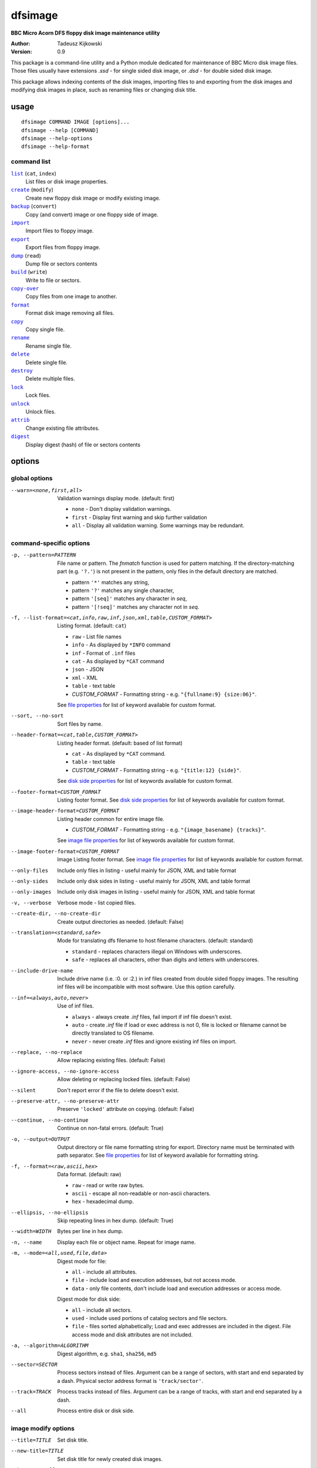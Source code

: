 ========
dfsimage
========

**BBC Micro Acorn DFS floppy disk image maintenance utility**

:Author: Tadeusz Kijkowski
:Version: 0.9

This package is a command-line utility and a Python module dedicated for
maintenance of BBC Micro disk image files. Those files usually have extensions
`.ssd` - for single sided disk image, or `.dsd` - for double sided disk image.

This package allows indexing contents of the disk images, importing files to and
exporting from the disk images and modifying disk images in place, such as
renaming files or changing disk title.

usage
=====

::

     dfsimage COMMAND IMAGE [options]...
     dfsimage --help [COMMAND]
     dfsimage --help-options
     dfsimage --help-format

command list
------------

.. |list| replace:: ``list``
.. |create| replace:: ``create``
.. |backup| replace:: ``backup``
.. |import| replace:: ``import``
.. |export| replace:: ``export``
.. |dump| replace:: ``dump``
.. |build| replace:: ``build``
.. |copy-over| replace:: ``copy-over``
.. |format| replace:: ``format``
.. |copy| replace:: ``copy``
.. |rename| replace:: ``rename``
.. |delete| replace:: ``delete``
.. |destroy| replace:: ``destroy``
.. |lock| replace:: ``lock``
.. |unlock| replace:: ``unlock``
.. |attrib| replace:: ``attrib``
.. |digest| replace:: ``digest``

|list|_ (``cat``, ``index``)
  List files or disk image properties.
|create|_ (``modify``)
  Create new floppy disk image or modify existing image.
|backup|_ (``convert``)
  Copy (and convert) image or one floppy side of image.
|import|_
  Import files to floppy image.
|export|_
  Export files from floppy image.
|dump|_ (``read``)
  Dump file or sectors contents
|build|_ (``write``)
  Write to file or sectors.
|copy-over|_
  Copy files from one image to another.
|format|_
  Format disk image removing all files.
|copy|_
  Copy single file.
|rename|_
  Rename single file.
|delete|_
  Delete single file.
|destroy|_
  Delete multiple files.
|lock|_
  Lock files.
|unlock|_
  Unlock files.
|attrib|_
  Change existing file attributes.
|digest|_
  Display digest (hash) of file or sectors contents

options
=======

global options
--------------

--warn=<none,first,all>
  Validation warnings display mode. (default: first)

  * ``none`` - Don't display validation warnings.
  * ``first`` - Display first warning and skip further validation
  * ``all`` - Display all validation warning. Some warnings may be redundant.

command-specific options
------------------------


-p, --pattern=PATTERN
  .. _pattern:

  File name or pattern. The `fnmatch` function is used for pattern matching.
  If the directory-matching part (e.g. ``'?.'``) is not present in the pattern,
  only files in the default directory are matched.

  * pattern ``'*'`` matches any string,
  * pattern ``'?'`` matches any single character,
  * pattern ``'[seq]'`` matches any character in `seq`,
  * pattern ``'[!seq]'`` matches any character not in `seq`.

-f, --list-format=<cat,info,raw,inf,json,xml,table,CUSTOM_FORMAT>
  .. _list-format:

  Listing format. (default: ``cat``)
  
  * ``raw`` - List file names
  * ``info`` - As displayed by ``*INFO`` command
  * ``inf`` - Format of ``.inf`` files
  * ``cat`` - As displayed by ``*CAT`` command
  * ``json`` - JSON
  * ``xml`` - XML
  * ``table`` - text table
  * *CUSTOM_FORMAT* - Formatting string - e.g. ``"{fullname:9} {size:06}"``.

  See `file properties`_ for list of keyword available for custom format.

--sort, --no-sort
  .. _sort:

  Sort files by name.

--header-format=<cat,table,CUSTOM_FORMAT>
  .. _header-format:

  Listing header format. (default: based of list format)

  * ``cat`` - As displayed by ``*CAT`` command.
  * ``table`` - text table
  * *CUSTOM_FORMAT* - Formatting string - e.g. ``"{title:12} {side}"``.

  See `disk side properties`_ for list of keywords available for custom format.

--footer-format=CUSTOM_FORMAT
  .. _footer-format:

  Listing footer format.
  See `disk side properties`_ for list of keywords available for custom format.

--image-header-format=CUSTOM_FORMAT
  .. _image-header-format:

  Listing header common for entire image file.

  * *CUSTOM_FORMAT* - Formatting string - e.g. ``"{image_basename} {tracks}"``.

  See `image file properties`_ for list of keywords available for custom format.

--image-footer-format=CUSTOM_FORMAT
  .. _image-footer-format:

  Image Listing footer format.
  See `image file properties`_ for list of keywords available for custom format.

--only-files
  .. _only-files:

  Include only files in listing - useful mainly for JSON, XML and table format

--only-sides
  .. _only-sides:

  Include only disk sides in listing - useful mainly for JSON, XML and table
  format

--only-images
  .. _only-images:

  Include only disk images in listing - useful mainly for JSON, XML and table
  format

-v, --verbose
  .. _verbose:

  Verbose mode - list copied files.

--create-dir, --no-create-dir
  .. _create-dir:

  Create output directories as needed. (default: False)

--translation=<standard,safe>
  .. _translation:

  Mode for translating dfs filename to host filename characters. (default:
  standard)

  * ``standard`` - replaces characters illegal on Windows with underscores.
  * ``safe`` - replaces all characters, other than digits and letters with
    underscores.

--include-drive-name
  .. _include-drive-name:

  Include drive name (i.e. :0. or :2.) in inf files created from double sided
  floppy images. The resulting inf files will be incompatible with most
  software. Use this option carefully.

--inf=<always,auto,never>
  .. _inf:

  Use of inf files.

  * ``always`` - always create `.inf` files, fail import if inf file doesn't
    exist.
  * ``auto`` - create `.inf` file if load or exec address is not 0, file is
    locked or filename cannot be directly translated to OS filename.
  * ``never`` - never create `.inf` files and ignore existing inf files on
    import.

--replace, --no-replace
  .. _replace:

  Allow replacing existing files. (default: False)

--ignore-access, --no-ignore-access
  .. _ignore-access:

  Allow deleting or replacing locked files. (default: False)

--silent
  .. _silent:

  Don't report error if the file to delete doesn't exist.

--preserve-attr, --no-preserve-attr
  .. _preserve-attr:

  Preserve ``'locked'`` attribute on copying. (default: False)

--continue, --no-continue
  .. _continue:

  Continue on non-fatal errors. (default: True)

-o, --output=OUTPUT
  .. _output:

  Output directory or file name formatting string for export.
  Directory name must be terminated with path separator.
  See `file properties`_ for list of keyword available for formatting string.

-f, --format=<raw,ascii,hex>
  .. _format-opt:

  Data format. (default: raw)

  * ``raw`` - read or write raw bytes.
  * ``ascii`` - escape all non-readable or non-ascii characters.
  * ``hex`` - hexadecimal dump.

--ellipsis, --no-ellipsis
  .. _ellipsis:

  Skip repeating lines in hex dump. (default: True)

--width=WIDTH
  .. _width:

  Bytes per line in hex dump.

-n, --name
  .. _name:

  Display each file or object name. Repeat for image name.

-m, --mode=<all,used,file,data>
  .. _mode:

  Digest mode for file:

  * ``all`` - include all attributes.
  * ``file`` - include load and execution addresses, but not access mode.
  * ``data`` - only file contents, don't include load and execution addresses
    or access mode.

  Digest mode for disk side:

  * ``all`` - include all sectors.
  * ``used`` - include used portions of catalog sectors and file sectors.
  * ``file`` - files sorted alphabetically; Load and exec addresses are included
    in the digest. File access mode and disk attributes are not included.

-a, --algorithm=ALGORITHM
  .. _algorithm:

  Digest algorithm, e.g. ``sha1``, ``sha256``, ``md5``

--sector=SECTOR
  .. _sector:

  Process sectors instead of files. Argument can be a range of sectors,
  with start and end separated by a dash. Physical sector address format is
  ``'track/sector'``.

--track=TRACK
  .. _track:

  Process tracks instead of files. Argument can be a range of tracks, with start
  and end separated by a dash.

--all
  .. _all:

  Process entire disk or disk side.

image modify options
--------------------

--title=TITLE
  Set disk title.
--new-title=TITLE
  Set disk title for newly created disk images.
--bootopt=<off,LOAD,RUN,EXEC>
  Set disk boot option.

  * off - No action.
  * LOAD - Execute `*LOAD $.!BOOT` command.
  * RUN - Execute `*RUN $.!BOOT` command.
  * EXEC - Execute `*EXEC $.!BOOT` command.

--sequence=SEQUENCE
  Set catalog sequence number. Sequence number is a Binary Coded Decimal value
  incremented by the Disk Filing System each time the disk catalog is modified.
--compact, --no-compact
  Coalesce fragmented free space on disk. Default is to compact disk if needed
  to make space for new file.
--shrink
  Shrink disk image file to minimum size by trimming unused sectors. Such image
  files are smaller, but cannot be memory-mapped and may have to be resized in
  flight by tools.
--expand
  Expand disk image file to maximum size.

image file options
--------------------

Image file options apply to the first following disk image file. Those options
must be specified before the corresponding image file name.

--new
  Create new image file. Fail if file already exists.
--existing
  Open existing image. Fail if file doesn't exist.
--always
  Create new image or open existing image,. This is the default.
-4<0>, -8<0>, --tracks=<80,40>
  Select between 80 and 40 track disks. Default for existing disk images is try
  to determine current disk format based on the image file size. Default for new
  disk images is 80 tracks.
-S, -D, --sides=<1,2>
  Select between single and double sided disk images. Default is to try to
  determine number of sides from disk extension and size: files with extension
  ``.dsd`` are open as double sided, other files are open as double sided based
  on their size. Default for new images is two sides for images with ``.dsd``
  extension and one side for all other.
-I, -L, --interleaved, --linear
  Select double sided disk data layout between interleaved and linear. The
  interleaved format is more common and more widely supported. In the
  interleaved format, track data of each floppy side is interleaved - side 1
  track 1, side 2 track 1, side 1 track 2 etc... Image files with extension
  ``.dsd`` are normally interleaved. Double sided image files with extension
  ``.ssd`` are normally linear (in this case ``s`` stands for "sequential").
  Double sided ``.ssd`` are distinguished from single sided by file size.
  For the theoretical 40 tracks, double sided ``.ssd`` files, you would have to
  manually specify ``-40``, ``-D`` and ``--linear``, because they cannot be
  reliably distinguished from 80 track single sided disk images.
-1, -2, --side=<1,2>
  Select disk side in case of double sided disks.
-d, --directory=DIRECTORY
  Default DFS directory.

file options
------------

File options apply to the first following file name. Those options override
values read from the inf file.

--load-address=ADDRESS
  Load address for the following file. Must be a hexadecimal number.
--exec-address=ADDRESS
  Exec address for the following file. Must be a hexadecimal number.
--locked, --no-locked
  Set locked attribute.
--dfs-name=NAME
  DFS name for the imported file.

commands
========

list
----

  List files or disk image properties.

  **synopsis**:

  .. parsed-literal::

    dfsimage list [`global options`_] [listing options] ([`image file options`_] IMAGE)...
    dfsimage cat [`global options`_] [listing options] ([`image file options`_] IMAGE)...
    dfsimage index [`global options`_] [listing options] ([`image file options`_] IMAGE)...

  **listing options**:

  .. parsed-literal::

    --pattern_
    --list-format_
    --sort_
    --header-format_
    --footer-format_
    --image-header-format_
    --image-footer-format_
    --only-files_
    --only-sides_
    --only-images_

  **examples**::

    dfsimage list image.ssd
    dfsimage list --image-header="Image {image_filename}" --header="Side {side}" --list-format="{fullname:12} {sha1}" img/*.dsd

create
------

  Create new floppy disk image or modify existing image.

  **synopsis**:

  .. parsed-literal::

    dfsimage create [`global options`_] [`image modify options`_] [`image file options`_] IMAGE
    dfsimage modify [`global options`_] [`image modify options`_] [`image file options`_] IMAGE

  **examples**::

    dfsimage create --new -D -L --title=Side1 --title=Side2 linear.img
    dfsimage modify --existing image.ssd --bootopt=EXEC

backup
------

  Copy (and convert) image or one floppy side of image.

  **synopsis**:

  .. parsed-literal::

    dfsimage backup [`global options`_] [`image modify options`_] --from [`image file options`_] FROM_IMAGE --to [`image file options`_] TO_IMAGE
    dfsimage convert [`global options`_] [`image modify options`_] --from [`image file options`_] FROM_IMAGE --to [`image file options`_] TO_IMAGE

  **examples**::

    dfsimage convert --from -D -L linear.img --to inter.dsd
    dfsimage backup --from -2 dual.dsd --to side2.ssd

import
------

  Import files to floppy image.

  **synopsis**:

  .. parsed-literal::

    dfsimage import [`global options`_] [import options] [`image modify options`_] [`image file options`_] IMAGE ([`file options`_] FILE)...

  **import options**:

  .. parsed-literal::

    --verbose_
    --inf_
    --replace_
    --ignore-access_
    --continue_

  **examples**::

    dfsimage import --new newfloppy.ssd --title="New floppy" files/*
    dfsimage import floppy.dsd --replace --ignore-access --load-addr=FF1900 --exec-addr=FF8023 --locked --dfs-name=':2.$.MY_PROG' my_prog.bin

export
------

  Export files from floppy image.

  **synopsis**:

  .. parsed-literal::

    dfsimage export [`global options`_] [export options] -o OUTPUT ([`image file options`_] IMAGE)...

  **required arguments**:

  .. parsed-literal::

    --output_

  **export options**:

  .. parsed-literal::

    --pattern_
    --verbose_
    --create-dir_
    --translation_
    --include-drive-name_
    --inf_
    --replace_
    --continue_

  **examples**::

    dfsimage export floppy.ssd -o floppy/ -p 'A.*'
    dfsimage export img/*.dsd --create-dir -o 'output/{image_basename}/{drive}.{fullname}'

dump
----

  Dump file or sectors contents.

  **synopsis**:

  .. parsed-literal::

    dfsimage dump [`global options`_] [dump options] [`image file options`_] IMAGE FILE...
    dfsimage read [`global options`_] [dump options] [`image file options`_] IMAGE FILE...

  **dump options**:

  .. parsed-literal::

    --format__
    --ellipsis_
    --width_
    --sector_
    --track_
    --all_

__ format-opt_

  **examples**::

    dfsimage dump image.ssd -f hex MY_PROG
    dfsimage dump image.ssd -f raw --sector=0-1 > cat-sectors.bin

build
-----

  Write data to file or sectors.

  **synopsis**:

  .. parsed-literal::

    dfsimage build [`global options`_] [build options] [`image modify options`_] [`image file options`_] IMAGE ([`file options`_] FILE)...
    dfsimage write [`global options`_] [build options] [`image modify options`_] [`image file options`_] IMAGE ([`file options`_] FILE)...

  **build options**:

  .. parsed-literal::

    --format__
    --replace_
    --ignore-access_
    --sector_
    --track_
    --all_

__ format-opt_

  **examples**::

    dfsimage list image.ssd | tr '\n' '\r' | dfsimage build image.ssd CATALOG
    dfsimage write image.ssd --sector=0-1 < cat-sectors.bin

copy-over
---------

  Copy files from one image to another.

  **synopsis**:

  .. parsed-literal::

    dfsimage copy-over [`global options`_] [copy-over options] [`image modify options`_] --from [`image file options`_] FROM_IMAGE --to [`image file options`_] TO_IMAGE FILES...

  **copy-over options**:

  .. parsed-literal::

    --verbose_
    --replace_
    --ignore-access_
    --preserve-attr_
    --continue_

  **examples**::

    dfsimage copy-over --from image.ssd --to another.ssd '?.BLAG*'

format
------

  Format disk image removing all files.

  **synopsis**:

  .. parsed-literal::

    dfsimage format [`global options`_] [`image modify options`_] [`image file options`_] IMAGE

  **examples**::

    dfsimage format image.ssd --title 'Games'

copy
----

  Copy single file.

  **synopsis**:

  .. parsed-literal::

    dfsimage copy [`global options`_] [copy options] [`image modify options`_] [`image file options`_] IMAGE FROM TO

  **copy options**:

  .. parsed-literal::

    --replace_
    --ignore-access_
    --preserve-attr_


rename
------

  Rename single file.

  **synopsis**:

  .. parsed-literal::

    dfsimage rename [`global options`_] [rename options] [`image modify options`_] [`image file options`_] IMAGE FROM TO

  **rename options**:

  .. parsed-literal::

    --replace_
    --ignore-access_

delete
------

  Delete single file.

  **synopsis**:

  .. parsed-literal::

    dfsimage delete [`global options`_] [delete options] [`image modify options`_] [`image file options`_] IMAGE FILE

  **delete options**:

  .. parsed-literal::

    --ignore-access_
    --silent_

destroy
-------

  Delete multiple files.

  **synopsis**:

  .. parsed-literal::

    dfsimage destroy [`global options`_] [destroy options] [`image modify options`_] [`image file options`_] IMAGE FILES...

  **destroy options**:

  .. parsed-literal::

    --ignore-access_

  **examples**::

    dfsimage destroy image.ssd --ignore-access 'A.*' '!BOOT'

lock
----

  Lock files.

  **synopsis**:

  .. parsed-literal::

    dfsimage lock [`global options`_] [`image modify options`_] [`image file options`_] IMAGE FILES...

unlock
------

  Unlock files.

  **synopsis**:

  .. parsed-literal::

    dfsimage unlock [`global options`_] [`image modify options`_] [`image file options`_] IMAGE FILES...

attrib
------

  Change existing file attributes.

  **synopsis**:

  .. parsed-literal::

    dfsimage attrib [`global options`_] [`image modify options`_] [`image file options`_] IMAGE ([`file options`_] FILE)...

  **examples**::

    dfsimage attrib image.ssd --locked --load-addr=FF1900 'B.*'

digest
------

  Display digest (hash) of file or sectors contents

  **synopsis**:

  .. parsed-literal::

    dfsimage digest [`global options`_] [digest options] [`image file options`_] IMAGE FILE...

  **digest options**:

  .. parsed-literal::

    --name_
    --mode_
    --algorithm_
    --sector_
    --track_
    --all_

  **examples**::

    dfsimage digest -a md5 image.ssd MY_PROG
    dfsimage digest -n image.ssd '*.*'
    dfsimage digest -nn --sector=0/0-0/1 image.ssd

formatting keyword arguments
============================

file properties
---------------

File properties can be used as keyword arguments in formatting string passed as
``--list-format`` argument for ``list`` command or ``--output`` argument for
``export`` command.

File properties are:

* ``index``                - File entry index.
* ``fullname``             - Full file name including directory name.
* ``load_addr``            - File load address.
* ``exec_addr``            - File execution address.
* ``access``               - File access mode - ``'L'`` if file is locked, empty
  otherwise.
* ``size``                 - File length in bytes.
* ``start_sector``         - Logical number of the first sector containing file
  data.
* ``end_sector``           - Logical number of the first sector after file data.
* ``sectors``              - Number of sectors occupied by file data
* ``sha1``                 - SHA1 digest of file data including load and
  execution addresses.
* ``sha1_data``            - SHA1 digest of file data not including load and
  execution addresses.
* ``sha1_all``             - SHA1 digest of file data including load and
  execution addresses and access mode.
* ``image_path``           - Full path of the floppy disk image file.
* ``image_filename``       - File name of the floppy disk image file.
* ``image_basename``       - File name of the floppy disk image file without
  extension.
* ``side``                 - Floppy disk side number - 1 or 2.
* ``directory``            - File directory name.
* ``filename``             - File name not including directory name.
* ``fullname_ascii``       - Full file name without translation of ASCII code
  0x60 to unicode Pound sign.
* ``displayname``          - File name as displayed by ``*CAT``
* ``locked``               - File access mode - True if file is locked.
* ``dir_str``              - Directory prefix as displayed by ``*CAT`` command.
* ``drive``                - Drive number according to DFS: 0 for side 1, 2 for
  side 2.
* ``head``                 - Head index: 0 for side 1, 1 for side 2.

disk side properties
--------------------

Floppy disk side properties can be used as keyword arguments in formatting
string passed as ``--header-format`` or ``--footer-format`` for ``list`` command.

Disk side properties are:

* ``side``                 - Floppy disk side number - 1 or 2.
* ``title``                - Floppy title string.
* ``sequence``             - Sequence number incremented each time the disk
  catalog is modified.
* ``opt_str``              - Boot option string - one of ``off``, ``LOAD``,
  ``RUN``, ``EXEC``.
* ``is_valid``             - Disk validation result.
* ``number_of_files``      - Number of files on floppy side.
* ``sectors``              - Number of sectors on disk reported by catalog
  sector.
* ``free_sectors``         - Number of free sectors.
* ``free_bytes``           - Number of free bytes.
* ``used_sectors``         - Number of used sectors
* ``max_free_blk_sectors`` - Number of sectors in largest continuous free block.
* ``max_free_blk``         - Size of largest continuous free block in bytes.
* ``sha1``                 - SHA1 digest of the entire floppy disk side surface.
* ``sha1_files``           - SHA1 digest of all files on the floppy disk side
  including their names and attributes.
* ``sha1_used``            - SHA1 digest of floppy disk side surface excluding
  unused areas.
* ``image_path``           - Full path of the floppy disk image file.
* ``image_filename``       - File name of the floppy disk image file.
* ``image_basename``       - File name of the floppy disk image file without
  extension.
* ``tracks``               - Number of tracks on the floppy disk side.
* ``drive``                - Drive number according to DFS: 0 for side 1, 2 for
  side 2.
* ``head``                 - Head index: 0 for side 1, 1 for side 2.
* ``end_offset``           - Last entry offset byte in catalog sector. Indicates
  number of files on the floppy disk image side.
* ``opt_byte``             - Options byte in catalog sectors. Contains among
  other boot option value.
* ``opt``                  - Boot options value.
* ``last_used_sector``     - Last used sector on floppy disk side.
* ``current_dir``          - Current directory - ``'$'`` by default.

image file properties
---------------------

Image file properties can be used as keyword arguments in formatting string
passed as ``--image-header-format`` or ``--image-footer-format`` for ``list``
command.

Image file properties are:

* ``image_path``           - Full path of the floppy disk image file.
* ``image_filename``       - File name of the floppy disk image file.
* ``image_basename``       - File name of the floppy disk image file without
  extension.
* ``number_of_sides``      - Number of floppy disk image sides.
* ``tracks``               - Number of tracks on each side.
* ``size``                 - Current disk image size.
* ``min_size``             - Minimum disk image size to include last used sector.
* ``max_size``             - Maximum disk image size.
* ``is_valid``             - True if disk validation succeeded.
* ``is_linear``            - True if floppy disk image file has linear layout is single sided or is double sided ssd file.
